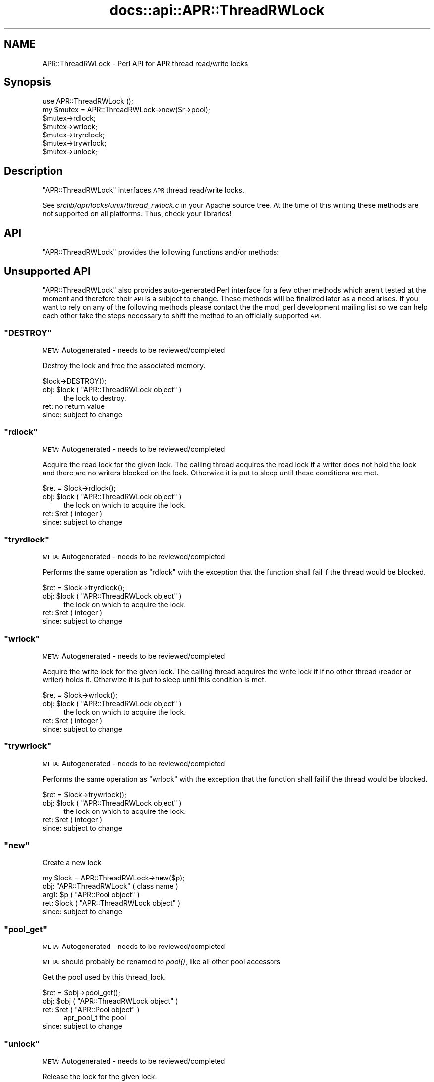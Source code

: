 .\" Automatically generated by Pod::Man 2.28 (Pod::Simple 3.28)
.\"
.\" Standard preamble:
.\" ========================================================================
.de Sp \" Vertical space (when we can't use .PP)
.if t .sp .5v
.if n .sp
..
.de Vb \" Begin verbatim text
.ft CW
.nf
.ne \\$1
..
.de Ve \" End verbatim text
.ft R
.fi
..
.\" Set up some character translations and predefined strings.  \*(-- will
.\" give an unbreakable dash, \*(PI will give pi, \*(L" will give a left
.\" double quote, and \*(R" will give a right double quote.  \*(C+ will
.\" give a nicer C++.  Capital omega is used to do unbreakable dashes and
.\" therefore won't be available.  \*(C` and \*(C' expand to `' in nroff,
.\" nothing in troff, for use with C<>.
.tr \(*W-
.ds C+ C\v'-.1v'\h'-1p'\s-2+\h'-1p'+\s0\v'.1v'\h'-1p'
.ie n \{\
.    ds -- \(*W-
.    ds PI pi
.    if (\n(.H=4u)&(1m=24u) .ds -- \(*W\h'-12u'\(*W\h'-12u'-\" diablo 10 pitch
.    if (\n(.H=4u)&(1m=20u) .ds -- \(*W\h'-12u'\(*W\h'-8u'-\"  diablo 12 pitch
.    ds L" ""
.    ds R" ""
.    ds C` ""
.    ds C' ""
'br\}
.el\{\
.    ds -- \|\(em\|
.    ds PI \(*p
.    ds L" ``
.    ds R" ''
.    ds C`
.    ds C'
'br\}
.\"
.\" Escape single quotes in literal strings from groff's Unicode transform.
.ie \n(.g .ds Aq \(aq
.el       .ds Aq '
.\"
.\" If the F register is turned on, we'll generate index entries on stderr for
.\" titles (.TH), headers (.SH), subsections (.SS), items (.Ip), and index
.\" entries marked with X<> in POD.  Of course, you'll have to process the
.\" output yourself in some meaningful fashion.
.\"
.\" Avoid warning from groff about undefined register 'F'.
.de IX
..
.nr rF 0
.if \n(.g .if rF .nr rF 1
.if (\n(rF:(\n(.g==0)) \{
.    if \nF \{
.        de IX
.        tm Index:\\$1\t\\n%\t"\\$2"
..
.        if !\nF==2 \{
.            nr % 0
.            nr F 2
.        \}
.    \}
.\}
.rr rF
.\"
.\" Accent mark definitions (@(#)ms.acc 1.5 88/02/08 SMI; from UCB 4.2).
.\" Fear.  Run.  Save yourself.  No user-serviceable parts.
.    \" fudge factors for nroff and troff
.if n \{\
.    ds #H 0
.    ds #V .8m
.    ds #F .3m
.    ds #[ \f1
.    ds #] \fP
.\}
.if t \{\
.    ds #H ((1u-(\\\\n(.fu%2u))*.13m)
.    ds #V .6m
.    ds #F 0
.    ds #[ \&
.    ds #] \&
.\}
.    \" simple accents for nroff and troff
.if n \{\
.    ds ' \&
.    ds ` \&
.    ds ^ \&
.    ds , \&
.    ds ~ ~
.    ds /
.\}
.if t \{\
.    ds ' \\k:\h'-(\\n(.wu*8/10-\*(#H)'\'\h"|\\n:u"
.    ds ` \\k:\h'-(\\n(.wu*8/10-\*(#H)'\`\h'|\\n:u'
.    ds ^ \\k:\h'-(\\n(.wu*10/11-\*(#H)'^\h'|\\n:u'
.    ds , \\k:\h'-(\\n(.wu*8/10)',\h'|\\n:u'
.    ds ~ \\k:\h'-(\\n(.wu-\*(#H-.1m)'~\h'|\\n:u'
.    ds / \\k:\h'-(\\n(.wu*8/10-\*(#H)'\z\(sl\h'|\\n:u'
.\}
.    \" troff and (daisy-wheel) nroff accents
.ds : \\k:\h'-(\\n(.wu*8/10-\*(#H+.1m+\*(#F)'\v'-\*(#V'\z.\h'.2m+\*(#F'.\h'|\\n:u'\v'\*(#V'
.ds 8 \h'\*(#H'\(*b\h'-\*(#H'
.ds o \\k:\h'-(\\n(.wu+\w'\(de'u-\*(#H)/2u'\v'-.3n'\*(#[\z\(de\v'.3n'\h'|\\n:u'\*(#]
.ds d- \h'\*(#H'\(pd\h'-\w'~'u'\v'-.25m'\f2\(hy\fP\v'.25m'\h'-\*(#H'
.ds D- D\\k:\h'-\w'D'u'\v'-.11m'\z\(hy\v'.11m'\h'|\\n:u'
.ds th \*(#[\v'.3m'\s+1I\s-1\v'-.3m'\h'-(\w'I'u*2/3)'\s-1o\s+1\*(#]
.ds Th \*(#[\s+2I\s-2\h'-\w'I'u*3/5'\v'-.3m'o\v'.3m'\*(#]
.ds ae a\h'-(\w'a'u*4/10)'e
.ds Ae A\h'-(\w'A'u*4/10)'E
.    \" corrections for vroff
.if v .ds ~ \\k:\h'-(\\n(.wu*9/10-\*(#H)'\s-2\u~\d\s+2\h'|\\n:u'
.if v .ds ^ \\k:\h'-(\\n(.wu*10/11-\*(#H)'\v'-.4m'^\v'.4m'\h'|\\n:u'
.    \" for low resolution devices (crt and lpr)
.if \n(.H>23 .if \n(.V>19 \
\{\
.    ds : e
.    ds 8 ss
.    ds o a
.    ds d- d\h'-1'\(ga
.    ds D- D\h'-1'\(hy
.    ds th \o'bp'
.    ds Th \o'LP'
.    ds ae ae
.    ds Ae AE
.\}
.rm #[ #] #H #V #F C
.\" ========================================================================
.\"
.IX Title "docs::api::APR::ThreadRWLock 3"
.TH docs::api::APR::ThreadRWLock 3 "2011-02-08" "perl v5.20.0" "User Contributed Perl Documentation"
.\" For nroff, turn off justification.  Always turn off hyphenation; it makes
.\" way too many mistakes in technical documents.
.if n .ad l
.nh
.SH "NAME"
APR::ThreadRWLock \- Perl API for APR thread read/write locks
.SH "Synopsis"
.IX Header "Synopsis"
.Vb 1
\&  use APR::ThreadRWLock ();
\&
\&  my $mutex = APR::ThreadRWLock\->new($r\->pool);
\&  $mutex\->rdlock;
\&  $mutex\->wrlock;
\&  $mutex\->tryrdlock;
\&  $mutex\->trywrlock;
\&  $mutex\->unlock;
.Ve
.SH "Description"
.IX Header "Description"
\&\f(CW\*(C`APR::ThreadRWLock\*(C'\fR interfaces \s-1APR\s0 thread read/write locks.
.PP
See \fIsrclib/apr/locks/unix/thread_rwlock.c\fR in your Apache source tree.
At the time of this writing these methods are not supported on all
platforms. Thus, check your libraries!
.SH "API"
.IX Header "API"
\&\f(CW\*(C`APR::ThreadRWLock\*(C'\fR provides the following functions and/or methods:
.SH "Unsupported API"
.IX Header "Unsupported API"
\&\f(CW\*(C`APR::ThreadRWLock\*(C'\fR also provides auto-generated Perl interface for a
few other methods which aren't tested at the moment and therefore
their \s-1API\s0 is a subject to change. These methods will be finalized
later as a need arises. If you want to rely on any of the following
methods please contact the the mod_perl development mailing
list so we can help each other take the steps necessary
to shift the method to an officially supported \s-1API.\s0
.ie n .SS """DESTROY"""
.el .SS "\f(CWDESTROY\fP"
.IX Subsection "DESTROY"
\&\s-1META:\s0 Autogenerated \- needs to be reviewed/completed
.PP
Destroy the lock and free the associated memory.
.PP
.Vb 1
\&  $lock\->DESTROY();
.Ve
.ie n .IP "obj: $lock ( ""APR::ThreadRWLock object"" )" 4
.el .IP "obj: \f(CW$lock\fR ( \f(CWAPR::ThreadRWLock object\fR )" 4
.IX Item "obj: $lock ( APR::ThreadRWLock object )"
the lock to destroy.
.IP "ret: no return value" 4
.IX Item "ret: no return value"
.PD 0
.IP "since: subject to change" 4
.IX Item "since: subject to change"
.PD
.ie n .SS """rdlock"""
.el .SS "\f(CWrdlock\fP"
.IX Subsection "rdlock"
\&\s-1META:\s0 Autogenerated \- needs to be reviewed/completed
.PP
Acquire the read lock for the given lock. The calling thread acquires the
read lock if a writer does not hold the lock and there are  no  writers
blocked on the lock. Otherwize it is put to sleep until these conditions
are met.
.PP
.Vb 1
\&  $ret = $lock\->rdlock();
.Ve
.ie n .IP "obj: $lock ( ""APR::ThreadRWLock object"" )" 4
.el .IP "obj: \f(CW$lock\fR ( \f(CWAPR::ThreadRWLock object\fR )" 4
.IX Item "obj: $lock ( APR::ThreadRWLock object )"
the lock on which to acquire the lock.
.ie n .IP "ret: $ret ( integer )" 4
.el .IP "ret: \f(CW$ret\fR ( integer )" 4
.IX Item "ret: $ret ( integer )"
.PD 0
.IP "since: subject to change" 4
.IX Item "since: subject to change"
.PD
.ie n .SS """tryrdlock"""
.el .SS "\f(CWtryrdlock\fP"
.IX Subsection "tryrdlock"
\&\s-1META:\s0 Autogenerated \- needs to be reviewed/completed
.PP
Performs the same operation as \f(CW\*(C`rdlock\*(C'\fR with the exception that the
function shall fail if the thread would be blocked.
.PP
.Vb 1
\&  $ret = $lock\->tryrdlock();
.Ve
.ie n .IP "obj: $lock ( ""APR::ThreadRWLock object"" )" 4
.el .IP "obj: \f(CW$lock\fR ( \f(CWAPR::ThreadRWLock object\fR )" 4
.IX Item "obj: $lock ( APR::ThreadRWLock object )"
the lock on which to acquire the lock.
.ie n .IP "ret: $ret ( integer )" 4
.el .IP "ret: \f(CW$ret\fR ( integer )" 4
.IX Item "ret: $ret ( integer )"
.PD 0
.IP "since: subject to change" 4
.IX Item "since: subject to change"
.PD
.ie n .SS """wrlock"""
.el .SS "\f(CWwrlock\fP"
.IX Subsection "wrlock"
\&\s-1META:\s0 Autogenerated \- needs to be reviewed/completed
.PP
Acquire the write lock for the given lock. The calling thread acquires the
write lock if if no other thread (reader or writer) holds it. Otherwize it
is put to sleep until this condition is met.
.PP
.Vb 1
\&  $ret = $lock\->wrlock();
.Ve
.ie n .IP "obj: $lock ( ""APR::ThreadRWLock object"" )" 4
.el .IP "obj: \f(CW$lock\fR ( \f(CWAPR::ThreadRWLock object\fR )" 4
.IX Item "obj: $lock ( APR::ThreadRWLock object )"
the lock on which to acquire the lock.
.ie n .IP "ret: $ret ( integer )" 4
.el .IP "ret: \f(CW$ret\fR ( integer )" 4
.IX Item "ret: $ret ( integer )"
.PD 0
.IP "since: subject to change" 4
.IX Item "since: subject to change"
.PD
.ie n .SS """trywrlock"""
.el .SS "\f(CWtrywrlock\fP"
.IX Subsection "trywrlock"
\&\s-1META:\s0 Autogenerated \- needs to be reviewed/completed
.PP
Performs the same operation as \f(CW\*(C`wrlock\*(C'\fR with the exception that the
function shall fail if the thread would be blocked.
.PP
.Vb 1
\&  $ret = $lock\->trywrlock();
.Ve
.ie n .IP "obj: $lock ( ""APR::ThreadRWLock object"" )" 4
.el .IP "obj: \f(CW$lock\fR ( \f(CWAPR::ThreadRWLock object\fR )" 4
.IX Item "obj: $lock ( APR::ThreadRWLock object )"
the lock on which to acquire the lock.
.ie n .IP "ret: $ret ( integer )" 4
.el .IP "ret: \f(CW$ret\fR ( integer )" 4
.IX Item "ret: $ret ( integer )"
.PD 0
.IP "since: subject to change" 4
.IX Item "since: subject to change"
.PD
.ie n .SS """new"""
.el .SS "\f(CWnew\fP"
.IX Subsection "new"
Create a new lock
.PP
.Vb 1
\&  my $lock = APR::ThreadRWLock\->new($p);
.Ve
.ie n .IP "obj: ""APR::ThreadRWLock"" ( class name )" 4
.el .IP "obj: \f(CWAPR::ThreadRWLock\fR ( class name )" 4
.IX Item "obj: APR::ThreadRWLock ( class name )"
.PD 0
.ie n .IP "arg1: $p ( ""APR::Pool object"" )" 4
.el .IP "arg1: \f(CW$p\fR ( \f(CWAPR::Pool object\fR )" 4
.IX Item "arg1: $p ( APR::Pool object )"
.ie n .IP "ret: $lock ( ""APR::ThreadRWLock object"" )" 4
.el .IP "ret: \f(CW$lock\fR ( \f(CWAPR::ThreadRWLock object\fR )" 4
.IX Item "ret: $lock ( APR::ThreadRWLock object )"
.IP "since: subject to change" 4
.IX Item "since: subject to change"
.PD
.ie n .SS """pool_get"""
.el .SS "\f(CWpool_get\fP"
.IX Subsection "pool_get"
\&\s-1META:\s0 Autogenerated \- needs to be reviewed/completed
.PP
\&\s-1META:\s0 should probably be renamed to \fIpool()\fR, like all other pool
accessors
.PP
Get the pool used by this thread_lock.
.PP
.Vb 1
\&  $ret = $obj\->pool_get();
.Ve
.ie n .IP "obj: $obj ( ""APR::ThreadRWLock object"" )" 4
.el .IP "obj: \f(CW$obj\fR ( \f(CWAPR::ThreadRWLock object\fR )" 4
.IX Item "obj: $obj ( APR::ThreadRWLock object )"
.PD 0
.ie n .IP "ret: $ret ( ""APR::Pool object"" )" 4
.el .IP "ret: \f(CW$ret\fR ( \f(CWAPR::Pool object\fR )" 4
.IX Item "ret: $ret ( APR::Pool object )"
.PD
apr_pool_t the pool
.IP "since: subject to change" 4
.IX Item "since: subject to change"
.ie n .SS """unlock"""
.el .SS "\f(CWunlock\fP"
.IX Subsection "unlock"
\&\s-1META:\s0 Autogenerated \- needs to be reviewed/completed
.PP
Release the lock for the given lock.
.PP
.Vb 1
\&  $ret = $lock\->unlock();
.Ve
.ie n .IP "obj: $lock ( ""APR::ThreadRWLock object"" )" 4
.el .IP "obj: \f(CW$lock\fR ( \f(CWAPR::ThreadRWLock object\fR )" 4
.IX Item "obj: $lock ( APR::ThreadRWLock object )"
the lock from which to release the lock.
.ie n .IP "ret: $ret ( integer )" 4
.el .IP "ret: \f(CW$ret\fR ( integer )" 4
.IX Item "ret: $ret ( integer )"
.PD 0
.IP "since: subject to change" 4
.IX Item "since: subject to change"
.PD
.SH "See Also"
.IX Header "See Also"
mod_perl 2.0 documentation.
.SH "Copyright"
.IX Header "Copyright"
mod_perl 2.0 and its core modules are copyrighted under
The Apache Software License, Version 2.0.
.SH "Authors"
.IX Header "Authors"
The mod_perl development team and numerous
contributors.
